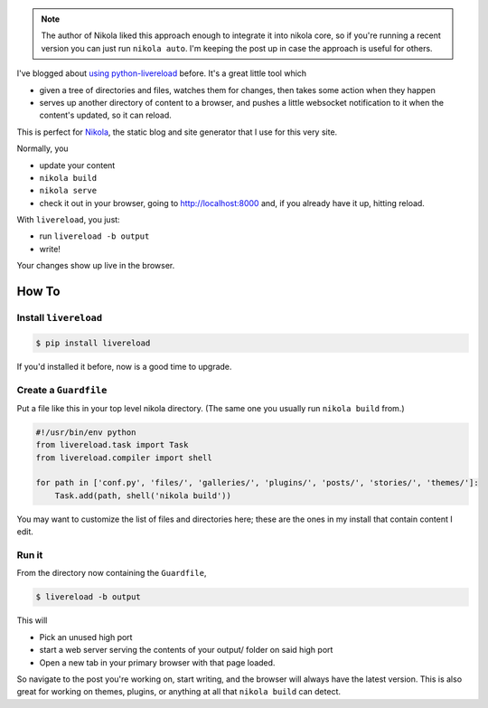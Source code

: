 .. link: 
.. description: 
.. tags: 
.. date: 2013/04/23 14:35:47
.. title: Nikola and Livereload, dynamically editing a static site
.. slug: nikola-and-livereload-ftw

.. note::

    The author of Nikola liked this approach enough to integrate it into nikola core, so if you're running a recent version you can just run ``nikola auto``. I'm keeping the post up in case the approach is useful for others.

I've blogged about `using python-livereload </2013/01/live-sphinx-documentation-preview/>`_ before. It's a great little tool which

* given a tree of directories and files, watches them for changes, then takes some action when they happen
* serves up another directory of content to a browser, and pushes a little websocket notification to it when the content's updated, so it can reload.

This is perfect for `Nikola <http://nikola.ralsina.com.ar/>`_, the static blog
and site generator that I use for this very site.

Normally, you

* update your content
* ``nikola build``
* ``nikola serve``
* check it out in your browser, going to http://localhost:8000 and, if you
  already have it up, hitting reload.


With ``livereload``, you just:

* run ``livereload -b output``
* write!

Your changes show up live in the browser.

How To
======

Install ``livereload``
~~~~~~~~~~~~~~~~~~~~~~

.. code:: 

    $ pip install livereload

If you'd installed it before, now is a good time to upgrade.

Create a ``Guardfile``
~~~~~~~~~~~~~~~~~~~~~~

Put a file like this in your top level nikola directory. (The same one you
usually run ``nikola build`` from.)

.. code:: python

    #!/usr/bin/env python
    from livereload.task import Task
    from livereload.compiler import shell

    for path in ['conf.py', 'files/', 'galleries/', 'plugins/', 'posts/', 'stories/', 'themes/']:
        Task.add(path, shell('nikola build'))

You may want to customize the list of files and directories here; these are the
ones in my install that contain content I edit.

Run it
~~~~~~

From the directory now containing the ``Guardfile``, 

.. code::

    $ livereload -b output

This will

* Pick an unused high port
* start a web server serving the contents of your output/ folder on said high
  port
* Open a new tab in your primary browser with that page loaded.

So navigate to the post you're working on, start writing, and the browser will
always have the latest version. This is also great for working on themes,
plugins, or anything at all that ``nikola build`` can detect.
